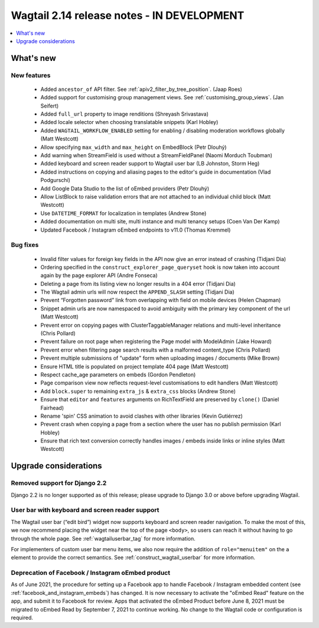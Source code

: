 ===========================================
Wagtail 2.14 release notes - IN DEVELOPMENT
===========================================

.. contents::
    :local:
    :depth: 1


What's new
==========

New features
~~~~~~~~~~~~

 * Added ``ancestor_of`` API filter. See :ref:`apiv2_filter_by_tree_position`. (Jaap Roes)
 * Added support for customising group management views. See :ref:`customising_group_views`. (Jan Seifert)
 * Added ``full_url`` property to image renditions (Shreyash Srivastava)
 * Added locale selector when choosing translatable snippets (Karl Hobley)
 * Added ``WAGTAIL_WORKFLOW_ENABLED`` setting for enabling / disabling moderation workflows globally (Matt Westcott)
 * Allow specifying ``max_width`` and ``max_height`` on EmbedBlock (Petr Dlouhý)
 * Add warning when StreamField is used without a StreamFieldPanel (Naomi Morduch Toubman)
 * Added keyboard and screen reader support to Wagtail user bar (LB Johnston, Storm Heg)
 * Added instructions on copying and aliasing pages to the editor's guide in documentation (Vlad Podgurschi)
 * Add Google Data Studio to the list of oEmbed providers (Petr Dlouhý)
 * Allow ListBlock to raise validation errors that are not attached to an individual child block (Matt Westcott)
 * Use ``DATETIME_FORMAT`` for localization in templates (Andrew Stone)
 * Added documentation on multi site, multi instance and multi tenancy setups (Coen Van Der Kamp)
 * Updated Facebook / Instagram oEmbed endpoints to v11.0 (Thomas Kremmel)

Bug fixes
~~~~~~~~~

 * Invalid filter values for foreign key fields in the API now give an error instead of crashing (Tidjani Dia)
 * Ordering specified in the ``construct_explorer_page_queryset`` hook is now taken into account again by the page explorer API (Andre Fonseca)
 * Deleting a page from its listing view no longer results in a 404 error (Tidjani Dia)
 * The Wagtail admin urls will now respect the ``APPEND_SLASH`` setting (Tidjani Dia)
 * Prevent “Forgotten password” link from overlapping with field on mobile devices (Helen Chapman)
 * Snippet admin urls are now namespaced to avoid ambiguity with the primary key component of the url (Matt Westcott)
 * Prevent error on copying pages with ClusterTaggableManager relations and multi-level inheritance (Chris Pollard)
 * Prevent failure on root page when registering the Page model with ModelAdmin (Jake Howard)
 * Prevent error when filtering page search results with a malformed content_type (Chris Pollard)
 * Prevent multiple submissions of "update" form when uploading images / documents (Mike Brown)
 * Ensure HTML title is populated on project template 404 page (Matt Westcott)
 * Respect cache_age parameters on embeds (Gordon Pendleton)
 * Page comparison view now reflects request-level customisations to edit handlers (Matt Westcott)
 * Add ``block.super`` to remaining ``extra_js`` & ``extra_css`` blocks (Andrew Stone)
 * Ensure that ``editor`` and ``features`` arguments on RichTextField are preserved by ``clone()`` (Daniel Fairhead)
 * Rename 'spin' CSS animation to avoid clashes with other libraries (Kevin Gutiérrez)
 * Prevent crash when copying a page from a section where the user has no publish permission (Karl Hobley)
 * Ensure that rich text conversion correctly handles images / embeds inside links or inline styles (Matt Westcott)

Upgrade considerations
======================

Removed support for Django 2.2
~~~~~~~~~~~~~~~~~~~~~~~~~~~~~~

Django 2.2 is no longer supported as of this release; please upgrade to Django 3.0 or above before upgrading Wagtail.

User bar with keyboard and screen reader support
~~~~~~~~~~~~~~~~~~~~~~~~~~~~~~~~~~~~~~~~~~~~~~~~

The Wagtail user bar (“edit bird”) widget now supports keyboard and screen reader navigation. To make the most of this, we now recommend placing the widget near the top of the page ``<body>``, so users can reach it without having to go through the whole page. See :ref:`wagtailuserbar_tag` for more information.

For implementers of custom user bar menu items, we also now require the addition of ``role="menuitem"`` on the ``a`` element to provide the correct semantics. See :ref:`construct_wagtail_userbar` for more information.

Deprecation of Facebook / Instagram oEmbed product
~~~~~~~~~~~~~~~~~~~~~~~~~~~~~~~~~~~~~~~~~~~~~~~~~~

As of June 2021, the procedure for setting up a Facebook app to handle Facebook / Instagram embedded content (see :ref:`facebook_and_instagram_embeds`) has changed. It is now necessary to activate the "oEmbed Read" feature on the app, and submit it to Facebook for review. Apps that activated the oEmbed Product before June 8, 2021 must be migrated to oEmbed Read by September 7, 2021 to continue working. No change to the Wagtail code or configuration is required.
